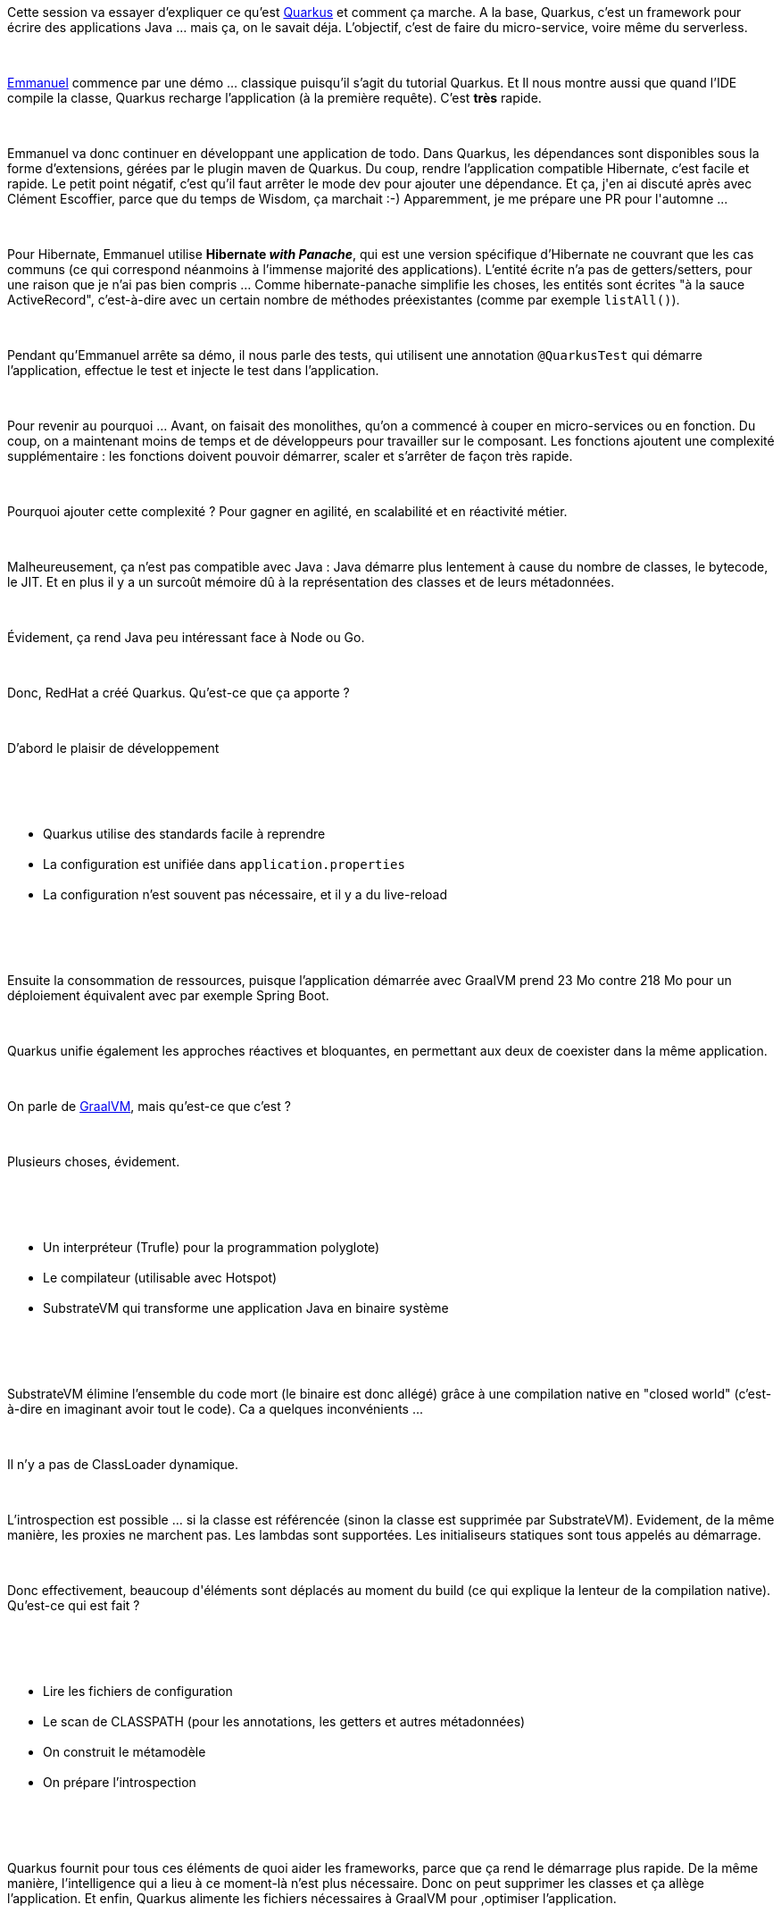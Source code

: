 :jbake-type: post
:jbake-status: published
:jbake-title: Devoxxfr - GraalVM et Quarkus changent la donne
:jbake-tags: devoxx,graalvm,java,quarkus,_mois_avr.,_année_2019
:jbake-date: 2019-04-19
:jbake-depth: ../../../../
:jbake-uri: wordpress/2019/04/19/devoxxfr-graalvm-et-quarkus-changent-la-donne.adoc
:jbake-excerpt: 
:jbake-source: https://riduidel.wordpress.com/2019/04/19/devoxxfr-graalvm-et-quarkus-changent-la-donne/
:jbake-style: wordpress

++++
<p>
<div class="paragraph data-line-3">
</p>
<p>
Cette session va essayer d’expliquer ce qu’est <a href="http://quarkus.io/">Quarkus</a> et comment ça marche. A la base, Quarkus, c’est un framework pour écrire des applications Java …​ mais ça, on le savait déja. L’objectif, c’est de faire du micro-service, voire même du serverless.
</p>
<p>
</div>
<br/>
<div class="paragraph data-line-7">
</p>
<p>
<a href="https://twitter.com/emmanuelbernard/">Emmanuel</a> commence par une démo …​ classique puisqu’il s’agit du tutorial Quarkus. Et Il nous montre aussi que quand l’IDE compile la classe, Quarkus recharge l’application (à la première requête). C’est <strong>très</strong> rapide.
</p>
<p>
</div>
<br/>
<div class="paragraph data-line-10">
</p>
<p>
Emmanuel va donc continuer en développant une application de todo. Dans Quarkus, les dépendances sont disponibles sous la forme d’extensions, gérées par le plugin maven de Quarkus. Du coup, rendre l’application compatible Hibernate, c’est facile et rapide. Le petit point négatif, c’est qu’il faut arrêter le mode dev pour ajouter une dépendance. Et ça, j'en ai discuté après avec Clément Escoffier, parce que du temps de Wisdom, ça marchait :-) Apparemment, je me prépare une PR pour l'automne ...
</p>
<p>
</div>
<br/>
<div class="paragraph data-line-14">
</p>
<p>
Pour Hibernate, Emmanuel utilise <strong>Hibernate <em>with Panache</em></strong>, qui est une version spécifique d’Hibernate ne couvrant que les cas communs (ce qui correspond néanmoins à l’immense majorité des applications). L’entité écrite n’a pas de getters/setters, pour une raison que je n’ai pas bien compris …​ Comme hibernate-panache simplifie les choses, les entités sont écrites "à la sauce ActiveRecord", c’est-à-dire avec un certain nombre de méthodes préexistantes (comme par exemple <code>listAll()</code>).
</p>
<p>
</div>
<br/>
<div class="paragraph data-line-16">
</p>
<p>
Pendant qu’Emmanuel arrête sa démo, il nous parle des tests, qui utilisent une annotation <code>@QuarkusTest</code> qui démarre l’application, effectue le test et injecte le test dans l’application.
</p>
<p>
</div>
<br/>
<div class="paragraph data-line-18">
</p>
<p>
Pour revenir au pourquoi …​ Avant, on faisait des monolithes, qu’on a commencé à couper en micro-services ou en fonction. Du coup, on a maintenant moins de temps et de développeurs pour travailler sur le composant. Les fonctions ajoutent une complexité supplémentaire : les fonctions doivent pouvoir démarrer, scaler et s’arrêter de façon très rapide.
</p>
<p>
</div>
<br/>
<div class="paragraph data-line-23">
</p>
<p>
Pourquoi ajouter cette complexité ? Pour gagner en agilité, en scalabilité et en réactivité métier.
</p>
<p>
</div>
<br/>
<div class="paragraph data-line-25">
</p>
<p>
Malheureusement, ça n’est pas compatible avec Java : Java démarre plus lentement à cause du nombre de classes, le bytecode, le JIT. Et en plus il y a un surcoût mémoire dû à la représentation des classes et de leurs métadonnées.
</p>
<p>
</div>
<br/>
<div class="paragraph data-line-30">
</p>
<p>
Évidement, ça rend Java peu intéressant face à Node ou Go.
</p>
<p>
</div>
<br/>
<div class="paragraph data-line-32">
</p>
<p>
Donc, RedHat a créé Quarkus. Qu’est-ce que ça apporte ?
</p>
<p>
</div>
<br/>
<div class="paragraph data-line-34">
</p>
<p>
D’abord le plaisir de développement
</p>
<p>
</div>
<br/>
<div class="ulist data-line-36">
<br/>
<ul>
<br/>
<li>Quarkus utilise des standards facile à reprendre</li>
<br/>
<li>La configuration est unifiée dans <code>application.properties</code></li>
<br/>
<li>La configuration n’est souvent pas nécessaire, et il y a du live-reload</li>
<br/>
</ul>
<br/>
</div>
<br/>
<div class="paragraph data-line-40">
</p>
<p>
Ensuite la consommation de ressources, puisque l’application démarrée avec GraalVM prend 23 Mo contre 218 Mo pour un déploiement équivalent avec par exemple Spring Boot.
</p>
<p>
</div>
<br/>
<div class="paragraph data-line-42">
</p>
<p>
Quarkus unifie également les approches réactives et bloquantes, en permettant aux deux de coexister dans la même application.
</p>
<p>
</div>
<br/>
<div class="paragraph data-line-44">
</p>
<p>
On parle de <a href="https://www.graalvm.org/">GraalVM</a>, mais qu’est-ce que c’est ?
</p>
<p>
</div>
<br/>
<div class="paragraph data-line-46">
</p>
<p>
Plusieurs choses, évidement.
</p>
<p>
</div>
<br/>
<div class="ulist data-line-48">
<br/>
<ul>
<br/>
<li>Un interpréteur (Trufle) pour la programmation polyglote)</li>
<br/>
<li>Le compilateur (utilisable avec Hotspot)</li>
<br/>
<li>SubstrateVM qui transforme une application Java en binaire système</li>
<br/>
</ul>
<br/>
</div>
<br/>
<div class="paragraph data-line-52">
</p>
<p>
SubstrateVM élimine l’ensemble du code mort (le binaire est donc allégé) grâce à une compilation native en "closed world" (c’est-à-dire en imaginant avoir tout le code). Ca a quelques inconvénients ...
</p>
<p>
</div>
<br/>
<div class="paragraph data-line-55">
</p>
<p>
Il n’y a pas de ClassLoader dynamique.
</p>
<p>
</div>
<br/>
<div class="paragraph data-line-57">
</p>
<p>
L’introspection est possible …​ si la classe est référencée (sinon la classe est supprimée par SubstrateVM). Evidement, de la même manière, les proxies ne marchent pas. Les lambdas sont supportées. Les initialiseurs statiques sont tous appelés au démarrage.
</p>
<p>
</div>
<br/>
<div class="paragraph data-line-60">
</p>
<p>
Donc effectivement, beaucoup d'éléments sont déplacés au moment du build (ce qui explique la lenteur de la compilation native). Qu’est-ce qui est fait ?
</p>
<p>
</div>
<br/>
<div class="ulist data-line-62">
<br/>
<ul>
<br/>
<li>Lire les fichiers de configuration</li>
<br/>
<li>Le scan de CLASSPATH (pour les annotations, les getters et autres métadonnées)</li>
<br/>
<li>On construit le métamodèle</li>
<br/>
<li>On prépare l’introspection</li>
<br/>
</ul>
<br/>
</div>
<br/>
<div class="paragraph data-line-67">
</p>
<p>
Quarkus fournit pour tous ces éléments de quoi aider les frameworks, parce que ça rend le démarrage plus rapide. De la même manière, l’intelligence qui a lieu à ce moment-là n’est plus nécessaire. Donc on peut supprimer les classes et ça allège l’application. Et enfin, Quarkus alimente les fichiers nécessaires à GraalVM pour ,optimiser l’application.
</p>
<p>
</div>
<br/>
<div class="paragraph data-line-72">
</p>
<p>
Kotlin est également supporté. Il y a également des explorations qui ont été faites pour développer des applications en Javascript avec Quarkus.
<br/>
<h2>Conclusion</h2>
<br/>
Je ne l'ai pas encore assez écrit, mais je suis fan de Quarkus : l'idée est incroyablement géniale, et la réalisation extrêmement léchée. Franchement, pour moi, c'est une belle façon de remettre Java dans la course, précisément parce que le couple Quarkus/GraalVM permet de remettre Java dans le contexte conteneurisé ou ses avantages initiaux ne tenaient plus. Pour le dire autrement, essayez Quarkus, vous verrez, c'est génial.
</p>
<p>
</div>
</p>
++++